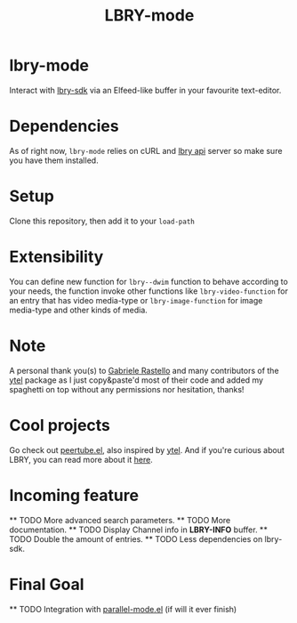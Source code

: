 #+TITLE: LBRY-mode
* lbry-mode
  Interact with [[https://github.com/lbryio/lbry-sdk][lbry-sdk]] via an Elfeed-like buffer in your favourite text-editor.
* Dependencies
  As of right now, ~lbry-mode~ relies on cURL and [[https://github.com/lbryio/lbry-sdk][lbry api]] server so make sure you have them installed.
* Setup
  Clone this repository, then add it to your ~load-path~
* Extensibility
  You can define new function for ~lbry--dwim~ function to behave according to your needs,
  the function invoke other functions like ~lbry-video-function~ for an entry that has video media-type
  or ~lbry-image-function~ for image media-type and other kinds of media.
* Note
  A personal thank you(s) to [[https://grastello.github.io/][Gabriele Rastello]] and many contributors of the [[https://github.com/gRastello/ytel][ytel]] package as I just copy&paste'd
  most of their code and added my spaghetti on top without any permissions nor hesitation, thanks!
* Cool projects
  Go check out [[https://git.sr.ht/~yoctocell/peertube][peertube.el]], also inspired by [[https://github.com/gRastello/ytel][ytel]].
  And if you're curious about LBRY, you can read more about it  [[https://lbry.tech/][here]].
* Incoming feature
  ** TODO More advanced search parameters.
  ** TODO More documentation.
  ** TODO Display Channel info in *LBRY-INFO* buffer.
  ** TODO Double the amount of entries.
  ** TODO Less dependencies on lbry-sdk.
* Final Goal
  ** TODO Integration with [[https://gitlab.com/Charlie-Gordon/parallel-mode.el][parallel-mode.el]] (if will it ever finish)
